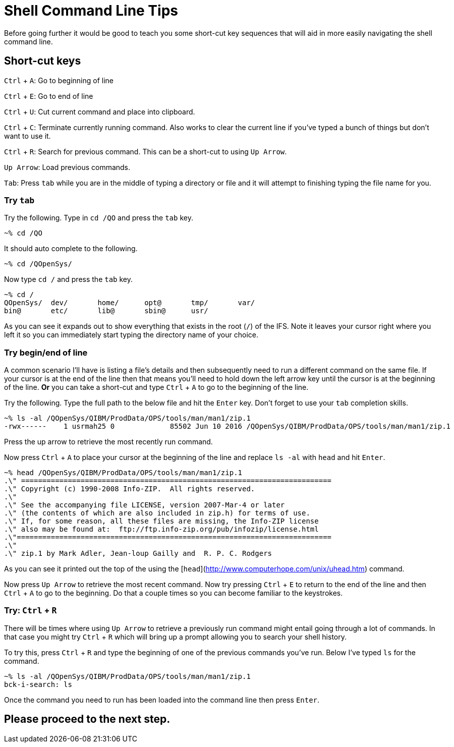 # Shell Command Line Tips

Before going further it would be good to teach you some short-cut key sequences that will aid in more easily navigating the shell command line.

## Short-cut keys

`Ctrl` + `A`: Go to beginning of line  

`Ctrl` + `E`: Go to end of line  

`Ctrl` + `U`: Cut current command and place into clipboard.  

`Ctrl` + `C`: Terminate currently running command. Also works to clear the current line if you've typed a bunch of things but don't want to use it.

`Ctrl` + `R`: Search for previous command.  This can be a short-cut to using `Up Arrow`.

`Up Arrow`: Load previous commands.

`Tab`: Press `tab` while you are in the middle of typing a directory or file and it will attempt to finishing typing the file name for you.

### Try `tab`
Try the following.  Type in `cd /QO` and press the `tab` key.

```
~% cd /QO
```

It should auto complete to the following.

```
~% cd /QOpenSys/ 
```

Now type `cd /` and press the `tab` key.

```
~% cd /
QOpenSys/  dev/       home/      opt@       tmp/       var/
bin@       etc/       lib@       sbin@      usr/
```

As you can see it expands out to show everything that exists in the root (`/`) of the IFS. Note it leaves your cursor right where you left it so you can immediately start typing the directory name of your choice.

### Try begin/end of line

A common scenario I'll have is listing a file's details and then subsequently need to run a different command on the same file.  If your cursor is at the end of the line then that means you'll need to hold down the left arrow key until the cursor is at the beginning of the line.  **Or** you can take a short-cut and type `Ctrl` + `A` to go to the beginning of the line.

Try the following.  Type the full path to the below file and hit the `Enter` key.  Don't forget to use your `tab` completion skills.

```
~% ls -al /QOpenSys/QIBM/ProdData/OPS/tools/man/man1/zip.1
-rwx------    1 usrmah25 0             85502 Jun 10 2016 /QOpenSys/QIBM/ProdData/OPS/tools/man/man1/zip.1 
```

Press the up arrow to retrieve the most recently run command.

Now press `Ctrl` + `A` to place your cursor at the beginning of the line and replace `ls -al` with `head` and hit `Enter`.

```
~% head /QOpenSys/QIBM/ProdData/OPS/tools/man/man1/zip.1       
.\" =========================================================================   
.\" Copyright (c) 1990-2008 Info-ZIP.  All rights reserved.
.\"
.\" See the accompanying file LICENSE, version 2007-Mar-4 or later
.\" (the contents of which are also included in zip.h) for terms of use.
.\" If, for some reason, all these files are missing, the Info-ZIP license
.\" also may be found at:  ftp://ftp.info-zip.org/pub/infozip/license.html      
.\"==========================================================================
.\"
.\" zip.1 by Mark Adler, Jean-loup Gailly and  R. P. C. Rodgers
```

As you can see it printed out the top of the using the [`head`](http://www.computerhope.com/unix/uhead.htm) command.

Now press `Up Arrow` to retrieve the most recent command.  Now try pressing `Ctrl` + `E` to return to the end of the line and then `Ctrl` + `A` to go to the beginning.  Do that a couple times so you can become familiar to the keystrokes.

### Try: `Ctrl` + `R`
There will be times where using `Up Arrow` to retrieve a previously run command might entail going through a lot of commands. In that case you might try `Ctrl` + `R` which will bring up a prompt allowing you to search your shell history.

To try this, press `Ctrl` + `R` and type the beginning of one of the previous commands you've run.  Below I've typed `ls` for the command.

```
~% ls -al /QOpenSys/QIBM/ProdData/OPS/tools/man/man1/zip.1
bck-i-search: ls
```

Once the command you need to run has been loaded into the command line then press `Enter`.

## Please proceed to the next step.